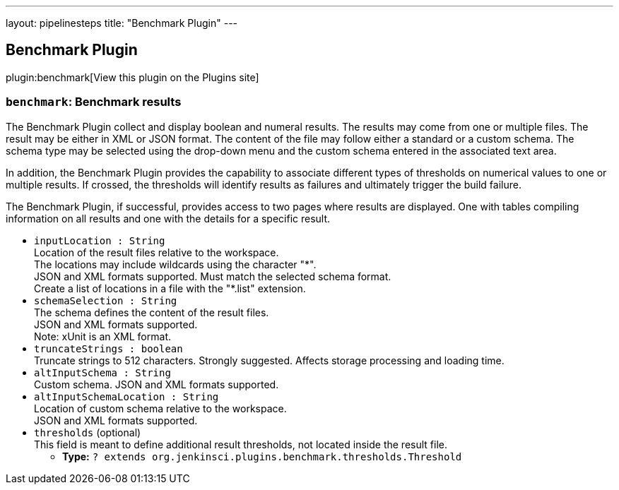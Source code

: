 ---
layout: pipelinesteps
title: "Benchmark Plugin"
---

:notitle:
:description:
:author:
:email: jenkinsci-users@googlegroups.com
:sectanchors:
:toc: left
:compat-mode!:

== Benchmark Plugin

plugin:benchmark[View this plugin on the Plugins site]

=== `benchmark`: Benchmark results
++++
<div><div>
 <p>The Benchmark Plugin collect and display boolean and numeral results. The results may come from one or multiple files. The result may be either in XML or JSON format. The content of the file may follow either a standard or a custom schema. The schema type may be selected using the drop-down menu and the custom schema entered in the associated text area.</p> In addition, the Benchmark Plugin provides the capability to associate different types of thresholds on numerical values to one or multiple results. If crossed, the thresholds will identify results as failures and ultimately trigger the build failure. 
 <p>The Benchmark Plugin, if successful, provides access to two pages where results are displayed. One with tables compiling information on all results and one with the details for a specific result.</p>
</div></div>
<ul><li><code>inputLocation : String</code>
<div><div>
 Location of the result files relative to the <a rel="nofollow">workspace</a>.
 <br>
  The locations may include wildcards using the character "*".
 <br>
  JSON and XML formats supported. Must match the selected schema format.
 <br>
  Create a list of locations in a file with the "*.list" extension.
</div></div>

</li>
<li><code>schemaSelection : String</code>
<div><div>
 The schema defines the content of the result files.
 <br>
  JSON and XML formats supported.
 <br>
  Note: xUnit is an XML format.
</div></div>

</li>
<li><code>truncateStrings : boolean</code>
<div><div>
 Truncate strings to 512 characters. Strongly suggested. Affects storage processing and loading time.
</div></div>

</li>
<li><code>altInputSchema : String</code>
<div><div>
 Custom schema. JSON and XML formats supported.
</div></div>

</li>
<li><code>altInputSchemaLocation : String</code>
<div><div>
 Location of custom schema relative to the <a rel="nofollow">workspace</a>.
 <br>
  JSON and XML formats supported.
</div></div>

</li>
<li><code>thresholds</code> (optional)
<div><div>
 This field is meant to define additional result thresholds, not located inside the result file.
</div></div>

<ul><li><b>Type:</b> <code>? extends org.jenkinsci.plugins.benchmark.thresholds.Threshold</code></li>
</ul></li>
</ul>


++++
